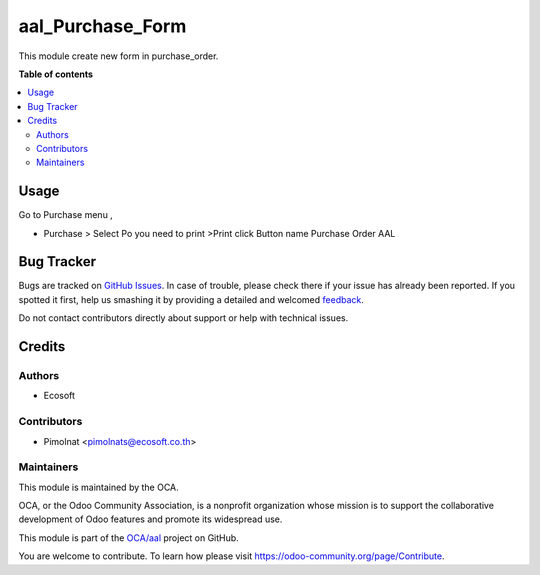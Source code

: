 =================
aal_Purchase_Form
=================

.. !!!!!!!!!!!!!!!!!!!!!!!!!!!!!!!!!!!!!!!!!!!!!!!!!!!!
   !! This file is generated by oca-gen-addon-readme !!
   !! changes will be overwritten.                   !!
   !!!!!!!!!!!!!!!!!!!!!!!!!!!!!!!!!!!!!!!!!!!!!!!!!!!!

.. |badge1| image:: https://img.shields.io/badge/maturity-Beta-yellow.png
    :target: https://odoo-community.org/page/development-status
    :alt: Beta
.. |badge2| image:: https://img.shields.io/badge/licence-AGPL--3-blue.png
    :target: http://www.gnu.org/licenses/agpl-3.0-standalone.html
    :alt: License: AGPL-3
.. |badge3| image:: https://img.shields.io/badge/github-OCA%2Faal-lightgray.png?logo=github
    :target: https://github.com/OCA/aal/tree/12.0-fix-aal_purchase_form/aal_purchase_form
    :alt: OCA/aal
.. |badge4| image:: https://img.shields.io/badge/weblate-Translate%20me-F47D42.png
    :target: https://translation.odoo-community.org/projects/aal-12-0-fix-aal_purchase_form/aal-12-0-fix-aal_purchase_form-aal_purchase_form
    :alt: Translate me on Weblate

|badge1| |badge2| |badge3| |badge4| 

This module create new form in purchase_order.

**Table of contents**

.. contents::
   :local:

Usage
=====

Go to Purchase menu ,

- Purchase > Select Po you need to print >Print click Button name Purchase Order AAL

Bug Tracker
===========

Bugs are tracked on `GitHub Issues <https://github.com/OCA/aal/issues>`_.
In case of trouble, please check there if your issue has already been reported.
If you spotted it first, help us smashing it by providing a detailed and welcomed
`feedback <https://github.com/OCA/aal/issues/new?body=module:%20aal_purchase_form%0Aversion:%2012.0-fix-aal_purchase_form%0A%0A**Steps%20to%20reproduce**%0A-%20...%0A%0A**Current%20behavior**%0A%0A**Expected%20behavior**>`_.

Do not contact contributors directly about support or help with technical issues.

Credits
=======

Authors
~~~~~~~

* Ecosoft

Contributors
~~~~~~~~~~~~

* Pimolnat <pimolnats@ecosoft.co.th>

Maintainers
~~~~~~~~~~~

This module is maintained by the OCA.

.. image:: https://odoo-community.org/logo.png
   :alt: Odoo Community Association
   :target: https://odoo-community.org

OCA, or the Odoo Community Association, is a nonprofit organization whose
mission is to support the collaborative development of Odoo features and
promote its widespread use.

This module is part of the `OCA/aal <https://github.com/OCA/aal/tree/12.0-fix-aal_purchase_form/aal_purchase_form>`_ project on GitHub.

You are welcome to contribute. To learn how please visit https://odoo-community.org/page/Contribute.
